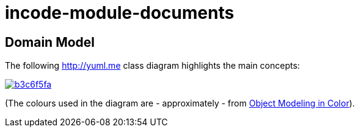 = incode-module-documents
:_imagesdir: ./


== Domain Model

The following http://yuml.me[] class diagram highlights the main concepts:

image::http://yuml.me/b3c6f5fa[link="http://yuml.me/b3c6f5fa"]

(The colours used in the diagram are - approximately - from link:https://en.wikipedia.org/wiki/Object_Modeling_in_Color[Object Modeling in Color]).
